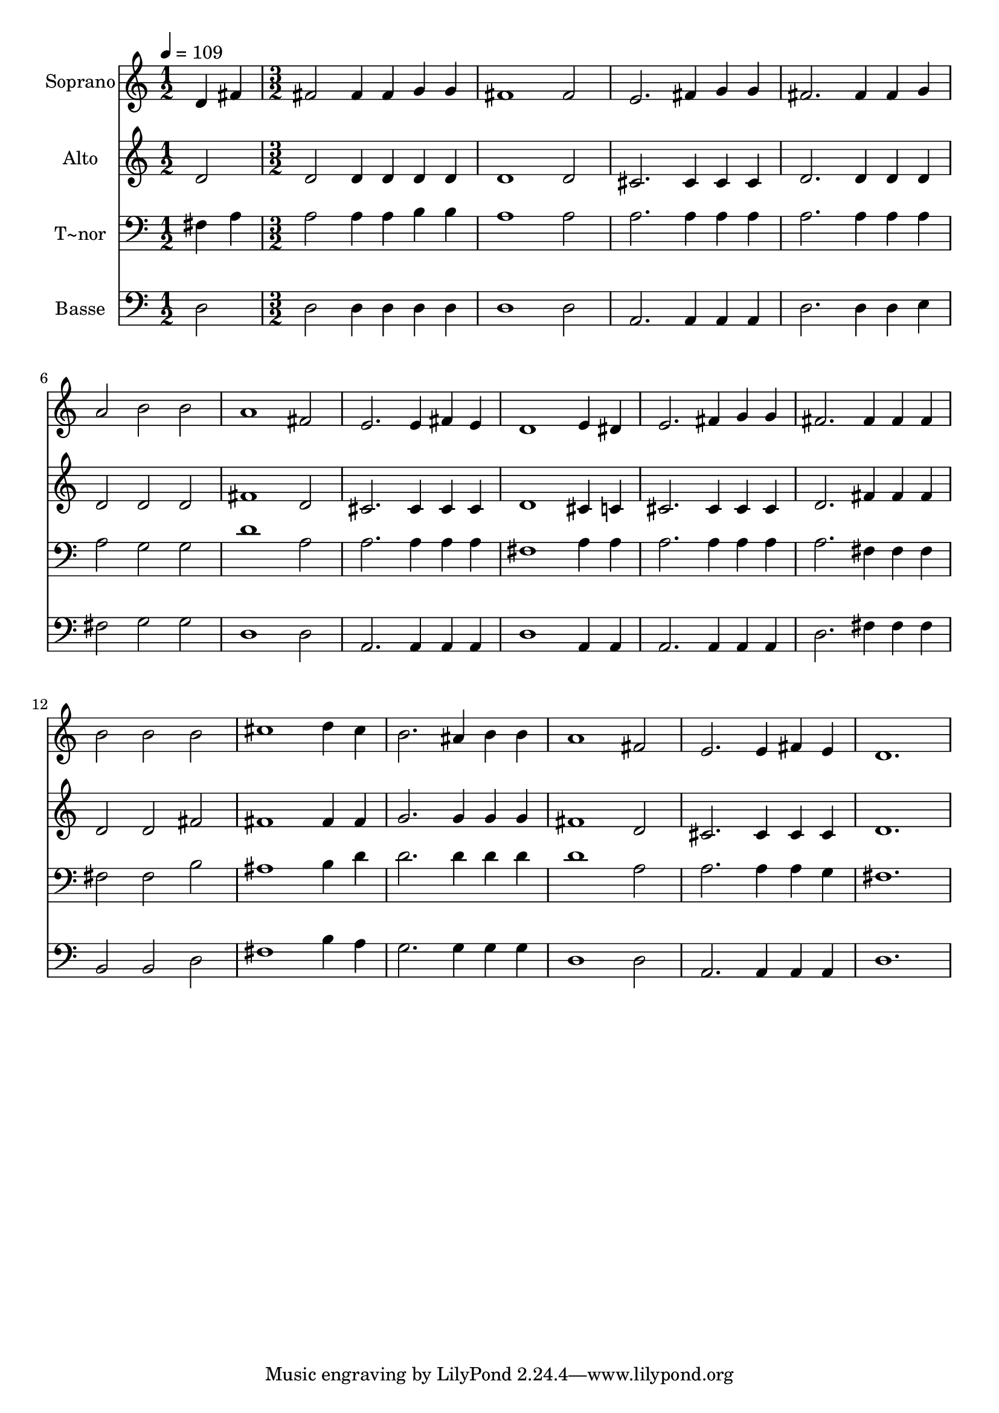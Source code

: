 % Lily was here -- automatically converted by c:/Program Files (x86)/LilyPond/usr/bin/midi2ly.py from output/451.mid
\version "2.14.0"

\layout {
  \context {
    \Voice
    \remove "Note_heads_engraver"
    \consists "Completion_heads_engraver"
    \remove "Rest_engraver"
    \consists "Completion_rest_engraver"
  }
}

trackAchannelA = {
  
  \time 1/2 
  
  \tempo 4 = 109 
  \skip 2 
  | % 2
  
  \time 3/2 
  
}

trackA = <<
  \context Voice = voiceA \trackAchannelA
>>


trackBchannelA = {
  
  \set Staff.instrumentName = "Soprano"
  
}

trackBchannelB = \relative c {
  d'4 fis fis2 fis4 fis 
  | % 2
  g g fis1 
  | % 3
  fis2 e2. fis4 
  | % 4
  g g fis2. fis4 
  | % 5
  fis g a2 b 
  | % 6
  b a1 
  | % 7
  fis2 e2. e4 
  | % 8
  fis e d1 
  | % 9
  e4 dis e2. fis4 
  | % 10
  g g fis2. fis4 
  | % 11
  fis fis b2 b 
  | % 12
  b cis1 
  | % 13
  d4 cis b2. ais4 
  | % 14
  b b a1 
  | % 15
  fis2 e2. e4 
  | % 16
  fis e d1. 
}

trackB = <<
  \context Voice = voiceA \trackBchannelA
  \context Voice = voiceB \trackBchannelB
>>


trackCchannelA = {
  
  \set Staff.instrumentName = "Alto"
  
}

trackCchannelB = \relative c {
  d'2 d d4 d 
  | % 2
  d d d1 
  | % 3
  d2 cis2. cis4 
  | % 4
  cis cis d2. d4 
  | % 5
  d d d2 d 
  | % 6
  d fis1 
  | % 7
  d2 cis2. cis4 
  | % 8
  cis cis d1 
  | % 9
  cis4 c cis2. cis4 
  | % 10
  cis cis d2. fis4 
  | % 11
  fis fis d2 d 
  | % 12
  fis fis1 
  | % 13
  fis4 fis g2. g4 
  | % 14
  g g fis1 
  | % 15
  d2 cis2. cis4 
  | % 16
  cis cis d1. 
}

trackC = <<
  \context Voice = voiceA \trackCchannelA
  \context Voice = voiceB \trackCchannelB
>>


trackDchannelA = {
  
  \set Staff.instrumentName = "T~nor"
  
}

trackDchannelB = \relative c {
  fis4 a a2 a4 a 
  | % 2
  b b a1 
  | % 3
  a2 a2. a4 
  | % 4
  a a a2. a4 
  | % 5
  a a a2 g 
  | % 6
  g d'1 
  | % 7
  a2 a2. a4 
  | % 8
  a a fis1 
  | % 9
  a4 a a2. a4 
  | % 10
  a a a2. fis4 
  | % 11
  fis fis fis2 fis 
  | % 12
  b ais1 
  | % 13
  b4 d d2. d4 
  | % 14
  d d d1 
  | % 15
  a2 a2. a4 
  | % 16
  a g fis1. 
}

trackD = <<

  \clef bass
  
  \context Voice = voiceA \trackDchannelA
  \context Voice = voiceB \trackDchannelB
>>


trackEchannelA = {
  
  \set Staff.instrumentName = "Basse"
  
}

trackEchannelB = \relative c {
  d2 d d4 d 
  | % 2
  d d d1 
  | % 3
  d2 a2. a4 
  | % 4
  a a d2. d4 
  | % 5
  d e fis2 g 
  | % 6
  g d1 
  | % 7
  d2 a2. a4 
  | % 8
  a a d1 
  | % 9
  a4 a a2. a4 
  | % 10
  a a d2. fis4 
  | % 11
  fis fis b,2 b 
  | % 12
  d fis1 
  | % 13
  b4 a g2. g4 
  | % 14
  g g d1 
  | % 15
  d2 a2. a4 
  | % 16
  a a d1. 
}

trackE = <<

  \clef bass
  
  \context Voice = voiceA \trackEchannelA
  \context Voice = voiceB \trackEchannelB
>>


\score {
  <<
    \context Staff=trackB \trackA
    \context Staff=trackB \trackB
    \context Staff=trackC \trackA
    \context Staff=trackC \trackC
    \context Staff=trackD \trackA
    \context Staff=trackD \trackD
    \context Staff=trackE \trackA
    \context Staff=trackE \trackE
  >>
  \layout {}
  \midi {}
}
